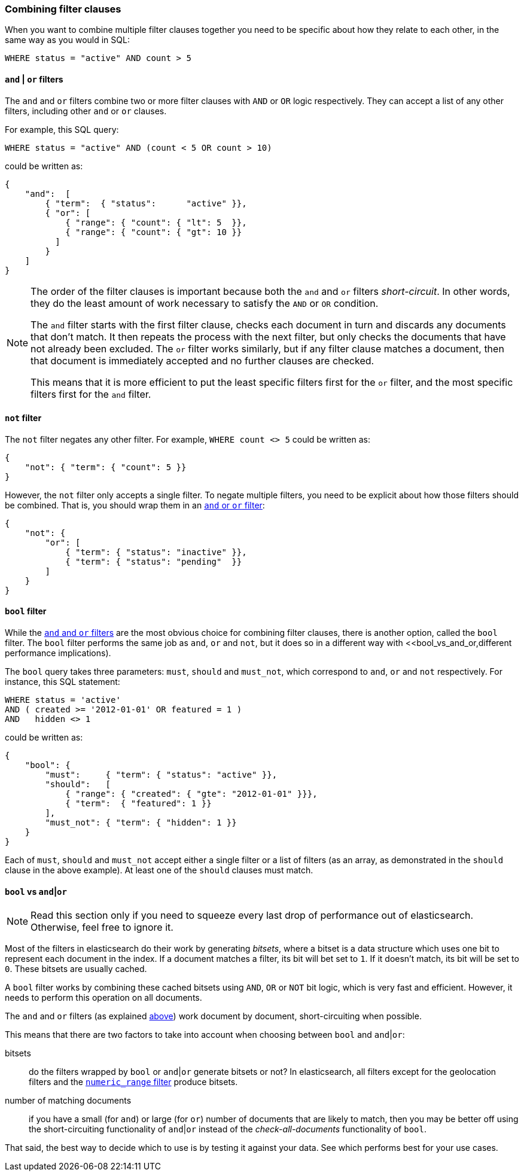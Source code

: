 [[combining_filters]]
=== Combining filter clauses

When you want to combine multiple filter clauses together you need to be
specific about how they relate to each other, in the same way as you would
in SQL:

    WHERE status = "active" AND count > 5


[[and_or_filter]]
==== `and` | `or` filters

The `and` and `or` filters combine two or more filter clauses with `AND` or
`OR` logic respectively. They can accept a list of any other filters, including
other `and` or `or` clauses.

For example, this SQL query:

    WHERE status = "active" AND (count < 5 OR count > 10)

could be written as:

    {
        "and":  [
            { "term":  { "status":      "active" }},
            { "or": [
                { "range": { "count": { "lt": 5  }},
                { "range": { "count": { "gt": 10 }}
              ]
            }
        ]
    }

[NOTE]
====
The order of the filter clauses is important because both the `and` and `or`
filters __short-circuit__. In other words, they do the least amount of work
necessary to satisfy the `AND` or `OR` condition.

The `and` filter starts with the first filter clause, checks each document
in turn and discards any documents that don't match.  It then repeats the
process with the next filter, but only checks the documents that have not
already been excluded.
The `or` filter works similarly, but if any filter clause matches a document,
then that document is immediately accepted and no further clauses are checked.

This means that it is more efficient to put the least specific filters first
for the `or` filter, and the most specific filters first for the `and` filter.
====

[[not_filter]]
==== `not` filter

The `not` filter negates any other filter. For example, `WHERE count <> 5`
could be written as:

    {
        "not": { "term": { "count": 5 }}
    }

However, the `not` filter only accepts a single filter.  To negate multiple
filters, you need to be explicit about how those filters should be combined.
That is, you should wrap them in an <<and_or_filter,`and` or `or` filter>>:

    {
        "not": {
            "or": [
                { "term": { "status": "inactive" }},
                { "term": { "status": "pending"  }}
            ]
        }
    }

[[bool_filter]]
==== `bool` filter

While the <<and_or_filter,`and` and `or` filters>> are the most obvious
choice for combining filter clauses, there is another option, called the
`bool` filter. The `bool` filter performs the same job as `and`, `or` and
`not`, but it does so in a different way with <<bool_vs_and_or,different
performance implications).

The `bool` query takes three parameters: `must`, `should` and `must_not`, which
correspond to `and`, `or` and `not` respectively.
For instance, this SQL statement:

    WHERE status = 'active'
    AND ( created >= '2012-01-01' OR featured = 1 )
    AND   hidden <> 1

could be written as:

    {
        "bool": {
            "must":     { "term": { "status": "active" }},
            "should":   [
                { "range": { "created": { "gte": "2012-01-01" }}},
                { "term":  { "featured": 1 }}
            ],
            "must_not": { "term": { "hidden": 1 }}
        }
    }

Each of `must`, `should` and `must_not` accept either a single filter or
a list of filters (as an array, as demonstrated in the `should` clause in the
above example). At least one of the `should` clauses must match.

[[bool_vs_and_or]]
==== `bool` vs `and`|`or`

[NOTE]
====
Read this section only if you need to squeeze every last drop of performance
out of elasticsearch. Otherwise, feel free to ignore it.
====

Most of the filters in elasticsearch do their work by generating _bitsets_,
where a bitset is a data structure which uses one bit to represent each
document in the index.  If a document matches a filter, its bit will bet
set to `1`.  If it doesn't match, its bit will be set to `0`. These bitsets
are usually cached.

A `bool` filter works by combining these cached bitsets using `AND`, `OR` or
`NOT` bit logic, which is very fast and efficient. However, it needs to
perform this operation on all documents.

The `and` and `or` filters (as explained <<and_or_filter,above>>) work document
by document, short-circuiting when possible.

This means that there are two factors to take into account when choosing
between `bool` and `and`|`or`:

bitsets::
    do the filters wrapped by `bool` or `and`|`or` generate bitsets or
    not? In elasticsearch, all filters except for the geolocation filters and
    the <<numeric_range,`numeric_range` filter>> produce bitsets.
number of matching documents::
    if you have a small (for `and`) or large (for
    `or`) number of documents that are likely to match, then you may be better
    off using the short-circuiting functionality of `and`|`or` instead of the
    _check-all-documents_ functionality of `bool`.

That said, the best way to decide which to use is by testing it against
your data.  See which performs best for your use cases.
